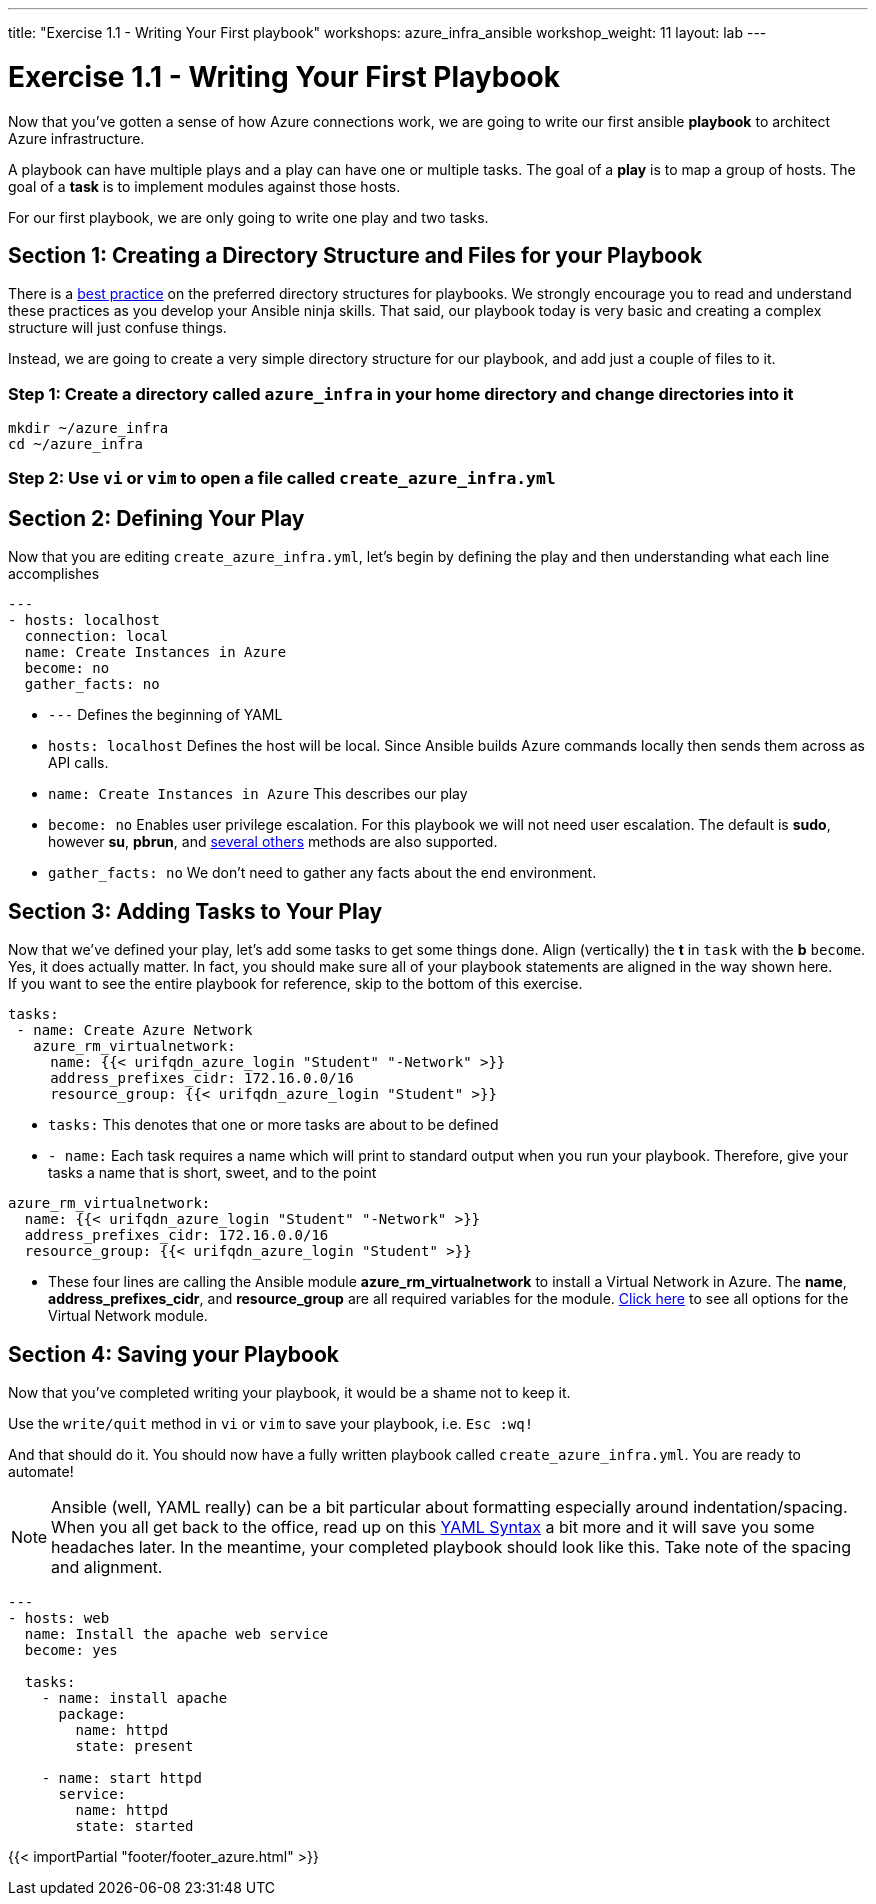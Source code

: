 ---
title: "Exercise 1.1 - Writing Your First playbook"
workshops: azure_infra_ansible
workshop_weight: 11
layout: lab
---

:icons: font
:imagesdir: /workshops/azure_infra_ansible/images
:figure-caption!:
:become_url: http://docs.ansible.com/ansible/become.html
:dir_url: http://docs.ansible.com/ansible/playbooks_best_practices.html
:azure_rm_virtualnetwork_url: https://docs.ansible.com/ansible/latest/modules/azure_rm_virtualnetwork_module.html#azure-rm-virtualnetwork-module
:service_url: http://docs.ansible.com/ansible/service_module.html
:yaml_url: http://docs.ansible.com/ansible/YAMLSyntax.html


= Exercise 1.1 - Writing Your First Playbook


Now that you've gotten a sense of how Azure connections work, we are going to write our first
ansible *playbook* to architect Azure infrastructure.

A playbook can have multiple plays and a play
can have one or multiple tasks.  The goal of a *play* is to map a group of hosts.  The goal of a *task* is to implement modules against those hosts.

For our first playbook, we are only going to write one play and two tasks.


== Section 1: Creating a Directory Structure and Files for your Playbook

There is a link:{dir_url}[best practice] on the preferred directory structures for playbooks.  We strongly encourage
you to read and understand these practices as you develop your Ansible ninja skills.  That said,
our playbook today is very basic and creating a complex structure will just confuse things.

Instead, we are going to create a very simple directory structure for our playbook, and add just a couple of files to it.


=== Step 1: Create a directory called `azure_infra` in your home directory and change directories into it

[source,bash]
----
mkdir ~/azure_infra
cd ~/azure_infra
----

=== Step 2: Use `vi` or `vim` to open a file called `create_azure_infra.yml`




== Section 2: Defining Your Play

Now that you are editing `create_azure_infra.yml`, let's begin by defining the play and then understanding what each line accomplishes



[source,bash]
----
---
- hosts: localhost
  connection: local
  name: Create Instances in Azure
  become: no
  gather_facts: no
----



- `---` Defines the beginning of YAML
- `hosts: localhost` Defines the host will be local. Since Ansible builds Azure commands locally then sends them across as API calls.
- `name: Create Instances in Azure` This describes our play
- `become: no` Enables user privilege escalation.  For this playbook we will not need user escalation. The default is *sudo*, however *su*, *pbrun*, and link:{become_url}[several others] methods are also supported.
- `gather_facts: no` We don't need to gather any facts about the end environment.

== Section 3: Adding Tasks to Your Play

Now that we've defined your play, let's add some tasks to get some things done.  Align (vertically) the *t* in `task` with the *b* `become`.  +
Yes, it does actually matter.  In fact, you should make sure all of your playbook statements are aligned in the way shown here. +
If you want to see the entire playbook for reference, skip to the bottom of this exercise.


[source,bash]
----
tasks:
 - name: Create Azure Network
   azure_rm_virtualnetwork:
     name: {{< urifqdn_azure_login "Student" "-Network" >}}
     address_prefixes_cidr: 172.16.0.0/16
     resource_group: {{< urifqdn_azure_login "Student" >}}
----



- `tasks:` This denotes that one or more tasks are about to be defined
- `- name:` Each task requires a name which will print to standard output when you run your playbook.
Therefore, give your tasks a name that is short, sweet, and to the point




[source,text]
----
azure_rm_virtualnetwork:
  name: {{< urifqdn_azure_login "Student" "-Network" >}}
  address_prefixes_cidr: 172.16.0.0/16
  resource_group: {{< urifqdn_azure_login "Student" >}}
----


- These four lines are calling the Ansible module *azure_rm_virtualnetwork* to install a Virtual Network in Azure.
The *name*, *address_prefixes_cidr*, and *resource_group* are all required variables for the module.
link:{azure_rm_virtualnetwork_url}[Click here] to see all options for the Virtual Network module.



== Section 4: Saving your Playbook

Now that you've completed writing your playbook, it would be a shame not to keep it.

Use the `write/quit` method in `vi` or `vim` to save your playbook, i.e. `Esc :wq!`


And that should do it.  You should now have a fully written playbook called `create_azure_infra.yml`.
You are ready to automate!

[NOTE]
Ansible (well, YAML really) can be a bit particular about formatting especially around indentation/spacing.  When you all get back to the office,
read up on this link:{yaml_url}[YAML Syntax] a bit more and it will save you some headaches later.  In the meantime, your completed playbook should look
like this.  Take note of the spacing and alignment.

[source,bash]
----
---
- hosts: web
  name: Install the apache web service
  become: yes

  tasks:
    - name: install apache
      package:
        name: httpd
        state: present

    - name: start httpd
      service:
        name: httpd
        state: started
----

{{< importPartial "footer/footer_azure.html" >}}
